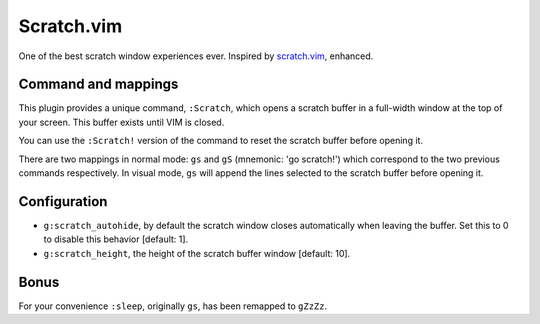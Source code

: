 Scratch.vim
===========

One of the best scratch window experiences ever. Inspired by scratch.vim_, enhanced.


Command and mappings
--------------------

This plugin provides a unique command, ``:Scratch``, which opens a scratch
buffer in a full-width window at the top of your screen. This buffer exists
until VIM is closed.

You can use the ``:Scratch!`` version of the command to reset the scratch
buffer before opening it.

There are two mappings in normal mode: ``gs`` and ``gS`` (mnemonic: 'go
scratch!') which correspond to the two previous commands respectively.
In visual mode, ``gs`` will append the lines selected to the scratch
buffer before opening it.


Configuration
-------------

* ``g:scratch_autohide``, by default the scratch window closes automatically
  when leaving the buffer. Set this to 0 to disable this behavior [default: 1].
* ``g:scratch_height``, the height of the scratch buffer window [default: 10].


Bonus
-----

For your convenience ``:sleep``, originally ``gs``, has been remapped to
``gZzZz``.


.. _scratch.vim: https://github.com/vim-scripts/scratch.vim
